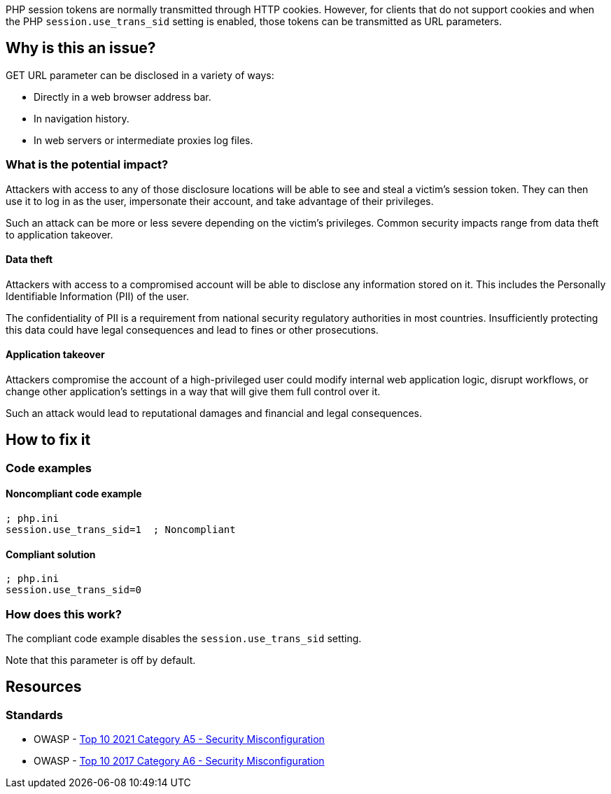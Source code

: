 PHP session tokens are normally transmitted through HTTP cookies. However, for
clients that do not support cookies and when the PHP `session.use_trans_sid`
setting is enabled, those tokens can be transmitted as URL parameters.

== Why is this an issue?

GET URL parameter can be disclosed in a variety of ways:

* Directly in a web browser address bar.
* In navigation history.
* In web servers or intermediate proxies log files.


=== What is the potential impact?

Attackers with access to any of those disclosure locations will be able to see
and steal a victim's session token. They can then use it to log in as the user,
impersonate their account, and take advantage of their privileges.

Such an attack can be more or less severe depending on the victim's privileges.
Common security impacts range from data theft to application takeover.

==== Data theft

Attackers with access to a compromised account will be able to disclose any
information stored on it. This includes the Personally Identifiable Information
(PII) of the user.

The confidentiality of PII is a requirement from national security regulatory
authorities in most countries. Insufficiently protecting this data could have
legal consequences and lead to fines or other prosecutions.

==== Application takeover

Attackers compromise the account of a high-privileged user could modify internal
web application logic, disrupt workflows, or change other application's settings
in a way that will give them full control over it.

Such an attack would lead to reputational damages and financial and legal
consequences.

== How to fix it

=== Code examples

==== Noncompliant code example

[source,ini,diff-id=1,diff-type=noncompliant]
----
; php.ini
session.use_trans_sid=1  ; Noncompliant
----

==== Compliant solution

[source,ini,diff-id=1,diff-type=compliant]
----
; php.ini
session.use_trans_sid=0
----

=== How does this work?

The compliant code example disables the `session.use_trans_sid` setting.

Note that this parameter is off by default. 

== Resources

=== Standards

* OWASP - https://owasp.org/Top10/A05_2021-Security_Misconfiguration/[Top 10 2021 Category A5 - Security Misconfiguration]
* OWASP - https://owasp.org/www-project-top-ten/2017/A6_2017-Security_Misconfiguration[Top 10 2017 Category A6 - Security Misconfiguration]


ifdef::env-github,rspecator-view[]

'''
== Implementation Specification
(visible only on this page)

=== Message

Set "session.use_trans_sid" to 0 or remove this configuration.


'''
== Comments And Links
(visible only on this page)

=== on 1 Sep 2015, 06:47:24 Linda Martin wrote:
LGTM!

endif::env-github,rspecator-view[]
